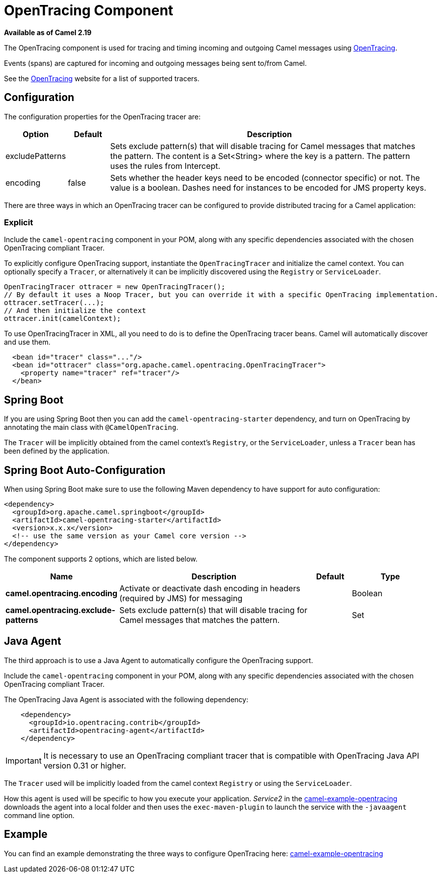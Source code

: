 [[OpenTracing-OpenTracingComponent]]
= OpenTracing Component
:page-source: components/camel-opentracing/src/main/docs/opentracing.adoc

*Available as of Camel 2.19*

The OpenTracing component is used for tracing and timing incoming and
outgoing Camel messages using http://opentracing.io/[OpenTracing].

Events (spans) are captured for incoming and outgoing messages being sent
to/from Camel.

See the http://opentracing.io/[OpenTracing] website for a list of supported tracers.


== Configuration

The configuration properties for the OpenTracing tracer are:

[width="100%",cols="10%,10%,80%",options="header",]
|=======================================================================
|Option |Default |Description

|excludePatterns |  | Sets exclude pattern(s) that will disable tracing for Camel
messages that matches the pattern. The content is a Set<String> where the key is a pattern. The pattern
uses the rules from Intercept.
|encoding |false| Sets whether the header keys need to be encoded (connector specific) or not. The value is a boolean.
Dashes need for instances to be encoded for JMS property keys.

|=======================================================================


There are three ways in which an OpenTracing tracer can be configured to provide distributed tracing for a Camel application:

=== Explicit

Include the `camel-opentracing` component in your POM, along with any specific dependencies associated with the chosen OpenTracing compliant Tracer.

To explicitly configure OpenTracing support, instantiate the `OpenTracingTracer` and initialize the camel
context. You can optionally specify a `Tracer`, or alternatively it can be implicitly discovered using the
`Registry` or `ServiceLoader`.

[source,java]
--------------------------------------------------------------------------------------------------
OpenTracingTracer ottracer = new OpenTracingTracer();
// By default it uses a Noop Tracer, but you can override it with a specific OpenTracing implementation.
ottracer.setTracer(...);
// And then initialize the context
ottracer.init(camelContext);
--------------------------------------------------------------------------------------------------

To use OpenTracingTracer in XML, all you need to do is to define the
OpenTracing tracer beans. Camel will automatically discover and use them.

[source,xml]
---------------------------------------------------------------------------------------------------------
  <bean id="tracer" class="..."/>
  <bean id="ottracer" class="org.apache.camel.opentracing.OpenTracingTracer">
    <property name="tracer" ref="tracer"/>
  </bean>
---------------------------------------------------------------------------------------------------------

== Spring Boot

If you are using Spring Boot then you can add
the `camel-opentracing-starter` dependency, and turn on OpenTracing by annotating
the main class with `@CamelOpenTracing`.

The `Tracer` will be implicitly obtained from the camel context's `Registry`, or the `ServiceLoader`, unless
a `Tracer` bean has been defined by the application.

// spring-boot-auto-configure options: START
== Spring Boot Auto-Configuration

When using Spring Boot make sure to use the following Maven dependency to have support for auto configuration:

[source,xml]
----
<dependency>
  <groupId>org.apache.camel.springboot</groupId>
  <artifactId>camel-opentracing-starter</artifactId>
  <version>x.x.x</version>
  <!-- use the same version as your Camel core version -->
</dependency>
----


The component supports 2 options, which are listed below.



[width="100%",cols="2,5,^1,2",options="header"]
|===
| Name | Description | Default | Type
| *camel.opentracing.encoding* | Activate or deactivate dash encoding in headers (required by JMS) for messaging |  | Boolean
| *camel.opentracing.exclude-patterns* | Sets exclude pattern(s) that will disable tracing for Camel messages that matches the pattern. |  | Set
|===
// spring-boot-auto-configure options: END

== Java Agent

The third approach is to use a Java Agent to automatically configure the OpenTracing support.

Include the `camel-opentracing` component in your POM, along with any specific dependencies associated with the chosen OpenTracing compliant Tracer.

The OpenTracing Java Agent is associated with the following dependency:

[source,xml]
---------------------------------------------------------------------------------------------------------
    <dependency>
      <groupId>io.opentracing.contrib</groupId>
      <artifactId>opentracing-agent</artifactId>
    </dependency>
---------------------------------------------------------------------------------------------------------

IMPORTANT: It is necessary to use an OpenTracing compliant tracer that is
compatible with OpenTracing Java API version 0.31 or higher.


The `Tracer` used will be implicitly loaded from the camel context `Registry` or using the `ServiceLoader`.

How this agent is used will be specific to how you execute your application. _Service2_ in the https://github.com/apache/camel/tree/master/examples/camel-example-opentracing[camel-example-opentracing] downloads the agent into a local folder and then uses the `exec-maven-plugin` to launch the service with the `-javaagent` command line option.

== Example

You can find an example demonstrating the three ways to configure OpenTracing here:
https://github.com/apache/camel/tree/master/examples/camel-example-opentracing[camel-example-opentracing]
